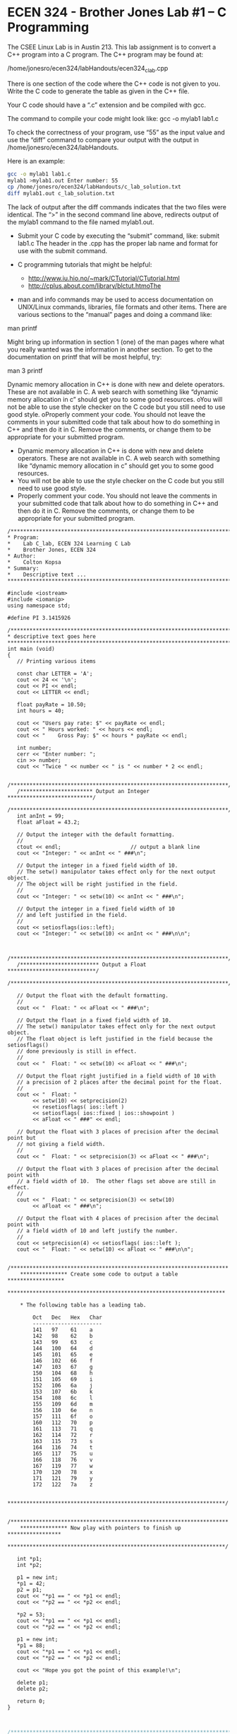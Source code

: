 * ECEN 324 - Brother Jones Lab #1 – C Programming
  The CSEE Linux Lab is in Austin 213. This lab assignment is to convert a C++
  program into a C program. The C++ program may be found at:

 /home/jonesro/ecen324/labHandouts/ecen324_c_lab.cpp

 There is one section of the code where the C++ code is not given to you. Write
 the C code to generate the table as given in the C++ file.

 Your C code should have a “.c” extension and be compiled with gcc.

 The command to compile your code might look like: gcc -o mylab1 lab1.c

 To check the correctness of your program, use “55” as the input value and use
 the “diff” command to compare your output with the output in
 /home/jonesro/ecen324/labHandouts.

Here is an example: 
#+BEGIN_SRC sh
  gcc -o mylab1 lab1.c
  mylab1 >mylab1.out Enter number: 55
  cp /home/jonesro/ecen324/labHandouts/c_lab_solution.txt
  diff mylab1.out c_lab_solution.txt
#+END_SRC

The lack of output after the diff commands indicates that the two files were
identical. The “>” in the second command line above, redirects output of the
mylab1 command to the file named mylab1.out.

- Submit your C code by executing the “submit” command, like: submit lab1.c The
  header in the .cpp has the proper lab name and format for use with the submit command.

- C programming tutorials that might be helpful:
  - http://www.iu.hio.no/~mark/CTutorial/CTutorial.html
  - http://cplus.about.com/library/blctut.htmoThe

- man and info commands may be used to access documentation on UNIX/Linux
  commands, libraries, file formats and other items. There are various sections
  to the “manual” pages and doing a command like:

man printf

Might bring up information in section 1 (one) of the man pages where what you
really wanted was the information in another section. To get to the
documentation on printf that will be most helpful, try:

man 3 printf 

Dynamic memory allocation in C++ is done with new and delete operators. These
are not available in C. A web search with something like “dynamic memory
allocation in c” should get you to some good resources. oYou will not be able to
use the style checker on the C code but you still need to use good style.
oProperly comment your code. You should not leave the comments in your submitted
code that talk about how to do something in C++ and then do it in C. Remove the
comments, or change them to be appropriate for your submitted program.

- Dynamic memory allocation in C++ is done with new and delete operators. These
  are not available in C. A web search with something like “dynamic memory
  allocation in c” should get you to some good resources.
- You will not be able to use the style checker on the C code but you still need
  to use good style.
- Properly comment your code. You should not leave the comments in your
  submitted code that talk about how to do something in C++ and then do it in C.
  Remove the comments, or change them to be appropriate for your submitted
  program.

#+BEGIN_SRC C++ :tangle lb01.cpp :results output
  /***********************************************************************
  ,* Program:
  ,*    Lab C_lab, ECEN 324 Learning C Lab
  ,*    Brother Jones, ECEN 324
  ,* Author:
  ,*    Colton Kopsa
  ,* Summary:
  ,*    Descriptive text ...
  ,************************************************************************/

  #include <iostream>
  #include <iomanip>
  using namespace std;

  #define PI 3.1415926

  /***********************************************************************
  ,* descriptive text goes here
  ,***********************************************************************/
  int main (void)
  {
     // Printing various items

     const char LETTER = 'A';
     cout << 24 << '\n';
     cout << PI << endl;
     cout << LETTER << endl;

     float payRate = 10.50;
     int hours = 40;

     cout << "Users pay rate: $" << payRate << endl; 
     cout << " Hours worked: " << hours << endl;
     cout << "    Gross Pay: $" << hours * payRate << endl;

     int number;
     cerr << "Enter number: ";
     cin >> number;
     cout << "Twice " << number << " is " << number * 2 << endl;

     /*********************************************************************/
     /*********************** Output an Integer ***************************/
     /*********************************************************************/
     int anInt = 99;
     float aFloat = 43.2;

     // Output the integer with the default formatting.
     //
     ctout << endl;                      // output a blank line
     cout << "Integer: " << anInt << " ###\n";

     // Output the integer in a fixed field width of 10.
     // The setw() manipulator takes effect only for the next output object.
     // The object will be right justified in the field.
     //
     cout << "Integer: " << setw(10) << anInt << " ###\n";

     // Output the integer in a fixed field width of 10
     // and left justified in the field.
     //
     cout << setiosflags(ios::left);
     cout << "Integer: " << setw(10) << anInt << " ###\n\n";


     /*********************************************************************/
     /************************* Output a Float ****************************/
     /*********************************************************************/

     // Output the float with the default formatting.
     //
     cout << "  Float: " << aFloat << " ###\n";

     // Output the float in a fixed field width of 10.
     // The setw() manipulator takes effect only for the next output object.
     // The float object is left justified in the field because the setiosflags()
     // done previously is still in effect.
     //
     cout << "  Float: " << setw(10) << aFloat << " ###\n";

     // Output the float right justified in a field width of 10 with  
     // a precision of 2 places after the decimal point for the float. 
     //
     cout << "  Float: " 
          << setw(10) << setprecision(2)
          << resetiosflags( ios::left )
          << setiosflags( ios::fixed | ios::showpoint )
          << aFloat << " ###" << endl;

     // Output the float with 3 places of precision after the decimal point but
     // not giving a field width.
     //
     cout << "  Float: " << setprecision(3) << aFloat << " ###\n";

     // Output the float with 3 places of precision after the decimal point with
     // a field width of 10.  The other flags set above are still in effect.
     //
     cout << "  Float: " << setprecision(3) << setw(10) 
          << aFloat << " ###\n";

     // Output the float with 4 places of precision after the decimal point with 
     // a field width of 10 and left justify the number.
     //
     cout << setprecision(4) << setiosflags( ios::left );
     cout << "  Float: " << setw(10) << aFloat << " ###\n\n";

     /*********************************************************************
      ,*************** Create some code to output a table ******************
      ,*********************************************************************

      ,* The following table has a leading tab.

          Oct   Dec   Hex   Char
          ----------------------
          141   97    61    a
          142   98    62    b
          143   99    63    c
          144   100   64    d
          145   101   65    e
          146   102   66    f
          147   103   67    g
          150   104   68    h
          151   105   69    i
          152   106   6a    j
          153   107   6b    k
          154   108   6c    l
          155   109   6d    m
          156   110   6e    n
          157   111   6f    o
          160   112   70    p
          161   113   71    q
          162   114   72    r
          163   115   73    s
          164   116   74    t
          165   117   75    u
          166   118   76    v
          167   119   77    w
          170   120   78    x
          171   121   79    y
          172   122   7a    z

      ,*********************************************************************/

     /*********************************************************************
      ,*************** Now play with pointers to finish up *****************
      ,*********************************************************************/

     int *p1;
     int *p2;

     p1 = new int;
     ,*p1 = 42;
     p2 = p1;
     cout << "*p1 == " << *p1 << endl;
     cout << "*p2 == " << *p2 << endl;

     ,*p2 = 53;
     cout << "*p1 == " << *p1 << endl;
     cout << "*p2 == " << *p2 << endl;

     p1 = new int;
     ,*p1 = 88;
     cout << "*p1 == " << *p1 << endl;
     cout << "*p2 == " << *p2 << endl;

     cout << "Hope you got the point of this example!\n";

     delete p1;
     delete p2;

     return 0;
  }


#+END_SRC

#+BEGIN_SRC C :tangle lb01.c :results output 
  /***********************************************************************
   ,* Program:
   ,*    Lab C_lab, ECEN 324 Learning C Lab
   ,*    Brother Jones, ECEN 324
   ,* Author:
   ,*    Colton Kopsa
   ,* Summary:
   ,*    Demonstrates various ways to print things in different formats,
   ,*    and in addition demonstrates how to do simple tasks in C like
   ,*    constants, loops, points, memory allocation/deletion.
   ,************************************************************************/
  #include <stdio.h>
  #include <stdlib.h>

  #define PI 3.1415926

  int main() {
    // Printing various items

    const char LETTER = 'A';
    printf("%d\n", 24);
    printf("%0.5f\n", PI);
    printf("%c\n", LETTER);

    float payRate = 10.50;
    int hours = 40;

    printf("Users pay rate: $%.1f\n", payRate);
    printf(" Hours worked: %d\n", hours);
    printf("    Gross Pay: $%d\n", (int)(hours * payRate));

    int number;
    perror("Enter number: ");
    scanf("%d", &number);
    printf("Twice %d is %d\n", number, number*2);

    /*********************************************************************/
    /*********************** Output an Integer ***************************/
    /*********************************************************************/
    int anInt = 99;
    float aFloat = 43.2;

    // Output the integer with the default formatting.
    //
    printf("\n");                      // output a blank line
    printf("Integer: %d ###\n", anInt);

    // Output the integer in a fixed field width of 10.
    // The object will be right justified in the field.
    //
    printf("Integer: %10d ###\n", anInt);

    // Output the integer in a fixed field width of 10
    // and left justified in the field.
    //
    printf("Integer: %-10d ###\n\n", anInt);


    /*********************************************************************/
    /************************* Output a Float ****************************/
    /*********************************************************************/

    // Output the float with the default formatting.
    //
    printf("  Float: %0.1f ###\n", aFloat);

    // Output the float in a fixed field width of 10.
    //
    printf("  Float: %-10.1f ###\n", aFloat);

    // Output the float right justified in a field width of 10 with  
    // a precision of 2 places after the decimal point for the float. 
    //
    printf("  Float: %10.2f ###\n", aFloat);

    // Output the float with 3 places of precision after the decimal point but
    // not giving a field width.
    //
    printf("  Float: %0.3f ###\n", aFloat);

    // Output the float with 3 places of precision after the decimal point with
    // a field width of 10. 
    //
    printf("  Float: %10.3f ###\n", aFloat);

    // Output the float with 4 places of precision after the decimal point with 
    // a field width of 10 and left justify the number.
    //
    printf("  Float: %-10.4f ###\n", aFloat);

    /*********************************************************************
     ,*************** Create some code to output a table ******************
     ,*********************************************************************/

    // Loops through lowercase letters of the alphabet and displays
    // its Octal, Decimal, Hexadecimal, and Character representation
    //
    printf("\n\tOct   Dec   Hex   Char\n");
    printf("\t----------------------\n");
    int i;
    for (i = 'a'; i <= 'z'; i++) {
      printf("\t%-5o %-5d %-5x %c\n", i, i, i, i);
    }

    printf("\n");                      // output a blank line
    /*********************************************************************
     ,*************** Now play with pointers to finish up *****************
     ,*********************************************************************/
    int *p1;
    int *p2;

    p1 = malloc(sizeof(int));
    ,*p1 = 42;
    p2 = p1;
    printf("*p1 == %d\n", *p1);
    printf("*p2 == %d\n", *p2);

    ,*p2 = 53;
    printf("*p1 == %d\n", *p1);
    printf("*p2 == %d\n", *p2);

    p1 = malloc(sizeof(int));
    ,*p1 = 88;
    printf("*p1 == %d\n", *p1);
    printf("*p2 == %d\n", *p2);

    printf("Hope you got the point of this example!\n");

    free(p1);
    free(p2);

    p1 = NULL;
    p2 = NULL;

    return 0;
  }
#+END_SRC

#+RESULTS:
#+begin_example
24
3.14159
A
Users pay rate: $10.5
 Hours worked: 40
    Gross Pay: $420
Twice 0 is 0

Integer: 99 ###
Integer:         99 ###
Integer: 99         ###

  Float: 43.2 ###
  Float: 43.2       ###
  Float:      43.20 ###
  Float: 43.200 ###
  Float:     43.200 ###
  Float: 43.2000    ###

	Oct   Dec   Hex   Char
	----------------------
	141   97    61    a
	142   98    62    b
	143   99    63    c
	144   100   64    d
	145   101   65    e
	146   102   66    f
	147   103   67    g
	150   104   68    h
	151   105   69    i
	152   106   6a    j
	153   107   6b    k
	154   108   6c    l
	155   109   6d    m
	156   110   6e    n
	157   111   6f    o
	160   112   70    p
	161   113   71    q
	162   114   72    r
	163   115   73    s
	164   116   74    t
	165   117   75    u
	166   118   76    v
	167   119   77    w
	170   120   78    x
	171   121   79    y
	172   122   7a    z

*p1 == 42
*p2 == 42
*p1 == 53
*p2 == 53
*p1 == 88
*p2 == 53
Hope you got the point of this example!
#+end_example
